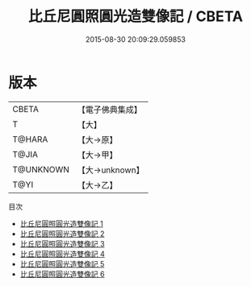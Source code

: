 #+TITLE: 比丘尼圓照圓光造雙像記 / CBETA

#+DATE: 2015-08-30 20:09:29.059853
* 版本
 |     CBETA|【電子佛典集成】|
 |         T|【大】     |
 |    T@HARA|【大→原】   |
 |     T@JIA|【大→甲】   |
 | T@UNKNOWN|【大→unknown】|
 |      T@YI|【大→乙】   |
目次
 - [[file:KR6i0084_001.txt][比丘尼圓照圓光造雙像記 1]]
 - [[file:KR6i0084_002.txt][比丘尼圓照圓光造雙像記 2]]
 - [[file:KR6i0084_003.txt][比丘尼圓照圓光造雙像記 3]]
 - [[file:KR6i0084_004.txt][比丘尼圓照圓光造雙像記 4]]
 - [[file:KR6i0084_005.txt][比丘尼圓照圓光造雙像記 5]]
 - [[file:KR6i0084_006.txt][比丘尼圓照圓光造雙像記 6]]
